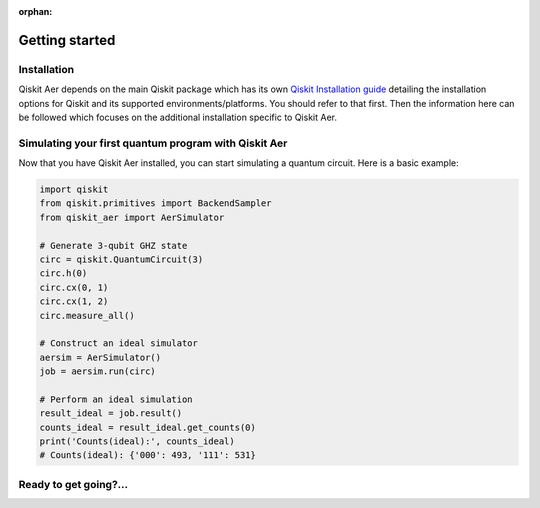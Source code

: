 :orphan:

###############
Getting started
###############

Installation
============
Qiskit Aer depends on the main Qiskit package which has its own
`Qiskit Installation guide <https://docs.quantum.ibm.com/start/install>`__ detailing the
installation options for Qiskit and its supported environments/platforms. You should refer to
that first. Then the information here can be followed which focuses on the additional installation
specific to Qiskit Aer.


.. tab-set::

    .. tab-item:: Start locally

      The simplest way to get started is to follow the installation guide for Qiskit `here <https://docs.quantum.ibm.com/start/install>`__

      In your virtual environment where you installed Qiskit, add ``qiskit-aer``, e.g.:

      .. code:: sh

         pip install qiskit-aer

      **Installing GPU support**

      In order to install and run the GPU supported simulators on Linux, you need CUDA® 10.1 or newer 
      previously installed. CUDA® itself would require a set of specific GPU drivers. 
      Please follow CUDA® installation procedure in the NVIDIA® `web <https://www.nvidia.com/drivers>`_.  

      If you want to install our GPU supported simulators, you have to install this other package:

      .. code:: sh

         pip install qiskit-aer-gpu

      This will overwrite your current qiskit-aer package installation giving you the same functionality found 
      in the canonical qiskit-aer package, plus the ability to run the GPU supported 
      simulators: statevector, density matrix, and unitary.

      *Note: This package is only available on x86_64 Linux. 
      For other platforms that have CUDA support you will have to build from source.* 


    .. tab-item:: Install from source

      
      Installing Qiskit Aer from source allows you to access the most recently
      updated version under development instead of using the version in the Python Package
      Index (PyPI) repository. This will give you the ability to inspect and extend
      the latest version of the Qiskit Aer code more efficiently.

      Since Qiskit Aer depends on Qiskit, and its latest changes may require new or changed
      features of Qiskit, you should first follow Qiskit's `"Install from source"` instructions `here <https://docs.quantum.ibm.com/start/install-qiskit-source>`__

      .. raw:: html

         <h2>Installing Qiskit Aer from Source</h2>
      

      Clone the ``Qiskit Aer`` repo via *git*.

      .. code:: sh

         git clone https://github.com/Qiskit/qiskit-aer

      The common dependencies can then be installed via *pip*, using the ``requirements-dev.txt`` file, e.g.:

      .. code:: sh

         cd qiskit-aer
         pip install -r requirements-dev.txt

      As any other Python package, we can install from source code by just running:

      .. code:: sh

         qiskit-aer$ pip install .

      This will build and install ``Aer`` with the default options which is
      probably suitable for most of the users. There’s another Pythonic
      approach to build and install software: build the wheels distributable
      file.

      .. code:: sh

         qiskit-aer$ pip install build
         qiskit-aer$ python -I -m build --wheel


      See `here <https://github.com/Qiskit/qiskit-aer/blob/main/CONTRIBUTING.md#install-from-source>`__ 
      for detailed installation information.

      .. raw:: html

         <h2>Building with GPU support</h2>

      Qiskit Aer can exploit GPU’s horsepower to accelerate some simulations,
      specially the larger ones. GPU access is supported via CUDA® (NVIDIA®
      chipset), so to build with GPU support, you need to have CUDA® >= 10.1
      preinstalled. See install instructions
      `here <https://developer.nvidia.com/cuda-toolkit-archive>`__ Please note
      that we only support GPU acceleration on Linux platforms at the moment.

      Once CUDA® is properly installed, you only need to set a flag so the
      build system knows what to do:

      .. code:: sh

         AER_THRUST_BACKEND=CUDA

      For example,

      .. code:: sh

         qiskit-aer$ python ./setup.py bdist_wheel -- -DAER_THRUST_BACKEND=CUDA

      See `here <https://github.com/Qiskit/qiskit-aer/blob/main/CONTRIBUTING.md>`__ 
      for detailed GPU support information.

      .. raw:: html

         <h3>Building with MPI support</h3>

      Qiskit Aer can parallelize its simulation on the cluster systems by
      using MPI. This can extend available memory space to simulate quantum
      circuits with larger number of qubits and also can accelerate the
      simulation by parallel computing. To use MPI support, any MPI library
      (i.e. OpenMPI) should be installed and configured on the system.

      Qiskit Aer supports MPI both with and without GPU support. Currently
      following simulation methods are supported to be parallelized by MPI.

      -  statevector
      -  density_matrix
      -  unitary

      To enable MPI support, the following flag is needed for build system
      based on CMake.

      .. code:: sh

         AER_MPI=True

      For example,

      .. code:: sh

         qiskit-aer$ python ./setup.py bdist_wheel -- -DAER_MPI=True

      See `here <https://github.com/Qiskit/qiskit-aer/blob/main/CONTRIBUTING.md>`__ 
      for detailed MPI support information.


Simulating your first quantum program with Qiskit Aer
=====================================================
Now that you have Qiskit Aer installed, you can start simulating a quantum circuit. 
Here is a basic example:

.. code:: python

  import qiskit
  from qiskit.primitives import BackendSampler
  from qiskit_aer import AerSimulator

  # Generate 3-qubit GHZ state
  circ = qiskit.QuantumCircuit(3)
  circ.h(0)
  circ.cx(0, 1)
  circ.cx(1, 2)
  circ.measure_all()

  # Construct an ideal simulator
  aersim = AerSimulator()
  job = aersim.run(circ)

  # Perform an ideal simulation
  result_ideal = job.result()
  counts_ideal = result_ideal.get_counts(0)
  print('Counts(ideal):', counts_ideal)
  # Counts(ideal): {'000': 493, '111': 531}

Ready to get going?...
======================

.. raw:: html

   <div class="tutorials-callout-container">
      <div class="row">

.. qiskit-call-to-action-item::
   :description: Find out about Qiskit Aer
   :header: Dive into the tutorials
   :button_link:  ./tutorials/index.html
   :button_text: Qiskit Aer tutorials

.. raw:: html

      </div>
   </div>


.. Hiding - Indices and tables
   :ref:`genindex`
   :ref:`modindex`
   :ref:`search`